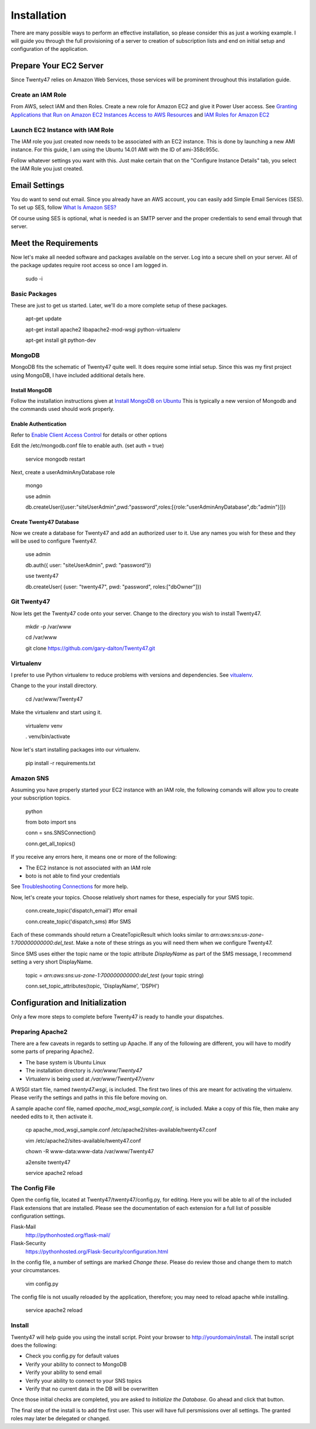 ################################
Installation
################################

There are many possible ways to perform an effective installation, so please
consider this as just a working example. I will guide you through the
full provisioning of a server to creation of subscription lists and end on
initial setup and configuration of the application.

Prepare Your EC2 Server
=======================
Since Twenty47 relies on Amazon Web Services, those services will be
prominent throughout this installation guide.

Create an IAM Role
------------------
From AWS, select IAM and then Roles. Create a new role for Amazon EC2
and give it Power User access.
See `Granting Applications that Run on Amazon EC2 Instances Access to AWS Resources <http://docs.aws.amazon.com/IAM/latest/UserGuide/role-usecase-ec2app.html>`_
and `IAM Roles for Amazon EC2 <http://docs.aws.amazon.com/AWSEC2/latest/UserGuide/iam-roles-for-amazon-ec2.html>`_

Launch EC2 Instance with IAM Role
---------------------------------
The IAM role you just created now needs to be associated with an EC2 instance.
This is done by launching a new AMI instance. For this guide, I am using the
Ubuntu 14.01 AMI with the ID of ami-358c955c.

Follow whatever settings you want with this. Just make certain that on the
"Configure Instance Details" tab, you select the IAM Role you just created.

Email Settings
==============
You do want to send out email. Since you already have an AWS account,
you can easily add Simple Email Services (SES). To set up SES, follow
`What Is Amazon SES? <http://docs.aws.amazon.com/ses/latest/DeveloperGuide/Welcome.html/>`_

Of course using SES is optional, what is needed is an SMTP server and the
proper credentials to send email through that server.


Meet the Requirements
=====================
Now let's make all needed software and packages available on the server.
Log into a secure shell on your server. All of the package updates require
root access so once I am logged in.

    sudo -i

Basic Packages
--------------
These are just to get us started. Later, we'll do a more complete setup
of these packages.
    
    apt-get update
    
    apt-get install apache2 libapache2-mod-wsgi python-virtualenv
    
    apt-get install git python-dev
    
MongoDB
--------
MongoDB fits the schematic of Twenty47 quite well. It does require some
intial setup. Since this was my first project using MongoDB, I have
included additional details here.

Install MongoDB
^^^^^^^^^^^^^^^
Follow the installation instructions given at
`Install MongoDB on Ubuntu <http://docs.mongodb.org/manual/tutorial/install-mongodb-on-ubuntu//>`_
This is typically a new version of Mongodb and the commands used should
work properly.

Enable Authentication
^^^^^^^^^^^^^^^^^^^^^
Refer to `Enable Client Access Control <http://docs.mongodb.org/manual/tutorial/enable-authentication/>`_
for details or other options

Edit the /etc/mongodb.conf file to enable auth. (set auth = true)
    
    service mongodb restart
    
Next, create a userAdminAnyDatabase role

    mongo

    use admin
    
    db.createUser({user:"siteUserAdmin",pwd:"password",roles:[{role:"userAdminAnyDatabase",db:"admin"}]})
      
Create Twenty47 Database
^^^^^^^^^^^^^^^^^^^^^^^^
Now we create a database for Twenty47 and add an authorized user to it.
Use any names you wish for these and they will be used to configure
Twenty47.

    use admin
    
    db.auth({ user: "siteUserAdmin", pwd: "password"})
    
    use twenty47
    
    db.createUser( {user: "twenty47", pwd: "password", roles:["dbOwner"]})
    
Git Twenty47
------------
Now lets get the Twenty47 code onto your server. Change to the directory
you wish to install Twenty47.

    mkdir -p /var/www

    cd /var/www

    git clone https://github.com/gary-dalton/Twenty47.git
    
Virtualenv
----------
I prefer to use Python virtualenv to reduce problems with versions and
dependencies. See `vitualenv <https://virtualenv.pypa.io/en/latest/virtualenv.html/>`_.

Change to the your install directory.

    cd /var/www/Twenty47
    
Make the virtualenv and start using it.

    virtualenv venv
    
    . venv/bin/activate
    
Now let's start installing packages into our virtualenv.

    pip install -r requirements.txt
    
Amazon SNS
-------------
Assuming you have properly started your EC2 instance with an IAM role, the
following comands will allow you to create your subscription topics.

    python
    
    from boto import sns
    
    conn = sns.SNSConnection()
    
    conn.get_all_topics()
    
If you receive any errors here, it means one or more of the following:

* The EC2 instance is not associated with an IAM role
* boto is not able to find your credentials

See `Troubleshooting Connections <http://docs.pythonboto.org/en/latest/getting_started.html#troubleshooting-connections/>`_
for more help.

Now, let's create your topics. Choose relatively short names for these,
especially for your SMS topic.

    conn.create_topic('dispatch_email')     #for email
    
    conn.create_topic('dispatch_sms)        #for SMS
    
Each of these commands should return a CreateTopicResult which looks
similar to *arn:aws:sns:us-zone-1:700000000000:del_test*. Make a note
of these strings as you will need them when we configure Twenty47.

Since SMS uses either the topic name or the topic attribute *DisplayName*
as part of the SMS message, I recommend setting a very short DisplayName.

    topic = *arn:aws:sns:us-zone-1:700000000000:del_test* (your topic string)
    
    conn.set_topic_attributes(topic, 'DisplayName', 'DSPH')
    
    
Configuration and Initialization
================================
Only a few more steps to complete before Twenty47 is ready to handle
your dispatches.

Preparing Apache2
-----------------
There are a few caveats in regards to setting up Apache. If any of the
following are different, you will have to modify some parts of
preparing Apache2.
 
* The base system is Ubuntu Linux
* The installation directory is */var/www/Twenty47*
* Virtualenv is being used at */var/www/Twenty47/venv*

A WSGI start file, named *twenty47.wsgi*, is included. The first two lines
of this are meant for activating the virtualenv. Please verify the settings
and paths in this file before moving on.

A sample apache conf file, named *apache_mod_wsgi_sample.conf*, is included.
Make a copy of this file, then make any needed edits to it, then activate it.

    cp apache_mod_wsgi_sample.conf /etc/apache2/sites-available/twenty47.conf
    
    vim /etc/apache2/sites-available/twenty47.conf
    
    chown -R www-data:www-data /var/www/Twenty47
    
    a2ensite twenty47
    
    service apache2 reload
    

The Config File
---------------
Open the config file, located at Twenty47/twenty47/config.py, for editing.
Here you will be able to all of the included Flask extensions that are
installed. Please see the documentation of each extension for a full list
of possible configuration settings.

Flask-Mail
    http://pythonhosted.org/flask-mail/
    
Flask-Security
    https://pythonhosted.org/Flask-Security/configuration.html
    
In the config file, a number of settings are marked *Change these*. Please
do review those and change them to match your circumstances.

    vim config.py
    
The config file is not usually reloaded by the application, therefore; you
may need to reload apache while installing.

    service apache2 reload
    
Install
-------
Twenty47 will help guide you using the install script. Point your
browser to http://yourdomain/install. The install script does the following:

* Check you config.py for default values
* Verify your ability to connect to MongoDB
* Verify your ability to send email
* Verify your ability to connect to your SNS topics
* Verify that no current data in the DB will be overwritten

Once those initial checks are completed, you are asked to *Initialize
the Database*. Go ahead and click that button.

The final step of the install is to add the first user. This user will
have full persmissions over all settings. The granted roles may later
be delegated or changed.
